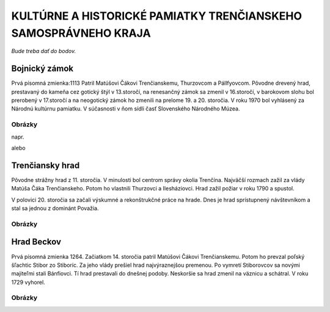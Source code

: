 KULTÚRNE A HISTORICKÉ PAMIATKY TRENČIANSKEHO SAMOSPRÁVNEHO KRAJA
----------------------------------------------------------------

*Bude treba dať do bodov.*

Bojnický zámok
==============

Prvá písomná zmienka:1113
Patril Matúšovi Čákovi Trenčianskemu, Thurzovcom a Pállfyovcom.
Pôvodne drevený hrad, prestavaný do kameňa cez gotický štýl v 13.storočí, na renesančný zámok sa zmenil v 16.storočí, v barokovom slohu bol prerobený v 17.storočí a na neogotický zámok ho zmenili na prelome 19. a 20. storočia.
V roku 1970 bol vyhlásený za Národnú kultúrnu pamiatku.
V súčasnosti v ňom sídli časť Slovenského Národného Múzea.

Obrázky
^^^^^^^

napr. 

.. image:: pics/bojn1.jpg

alebo

.. image:: pics/bojn2.jpg


Trenčiansky hrad
================

Pôvodne strážny hrad z 11. storočia. V minulosti bol centrom správy okolia Trenčína.
Najväčší rozmach zažil  za vlády Matúša Čáka Trenčianskeho.
Potom ho vlastnili Thurzovci a Ilesháziovci.
Hrad zažil požiar v roku 1790 a spustol.

V polovici 20. storočia sa začali výskumné a rekonštrukčné práce na hrade.
Dnes je hrad sprístupnený návštevníkom a stal sa jednou z dominánt Považia.

Obrázky
^^^^^^^

.. image:: pics/tren1.jpg

Hrad Beckov
===========

Prvá písomná zmienka 1264.
Začiatkom 14. storočia patril Matúšovi Čákovi Trenčianskemu. Potom ho prevzal poľský šľachtic Stibor zo Stiboríc. Za jeho vlády prešiel  hrad najvýraznejšou premenou.
Po vymretí Stiborovcov sa novými majiteľmi stali Bánfiovci. Tí hrad prestavali do dnešnej podoby. Neskoršie sa hrad zmenil na väznicu a schátral. V roku 1729 vyhorel.

Obrázky
^^^^^^^

.. image:: https://www.tsk.sk/buxus/images/content/7divovTSK/Beckov_hrad.jpg

